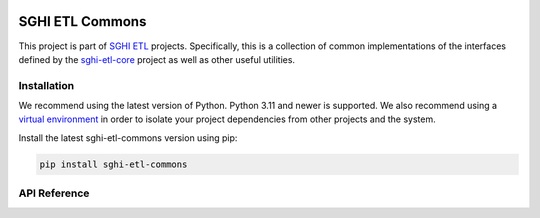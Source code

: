 .. sghi-etl-commons documentation master file, created by sphinx-quickstart on
   Thu Mar 14 20:57:37 2024.
   You can adapt this file completely to your liking, but it should at least
   contain the root `toctree` directive.

.. image:: images/sghi_logo.webp
   :align: center

SGHI ETL Commons
================

This project is part of `SGHI ETL <sghi-etl-core_>`_ projects. Specifically,
this is a collection of common implementations of the interfaces defined by
the `sghi-etl-core`_ project as well as other useful utilities.

Installation
------------

We recommend using the latest version of Python. Python 3.11 and newer is
supported. We also recommend using a `virtual environment`_ in order
to isolate your project dependencies from other projects and the system.

Install the latest sghi-etl-commons version using pip:

.. code-block:: bash

    pip install sghi-etl-commons


API Reference
-------------

.. autosummary::
   :template: module.rst
   :toctree: api
   :caption: API
   :recursive:

     sghi.etl.commons.processors
     sghi.etl.commons.sinks
     sghi.etl.commons.sources
     sghi.etl.commons.utils
     sghi.etl.commons.workflow_builder
     sghi.etl.commons.workflow_definitions


.. _sghi-etl-core: https://github.com/savannahghi/sghi-etl-core/
.. _virtual environment: https://packaging.python.org/tutorials/installing-packages/#creating-virtual-environments
